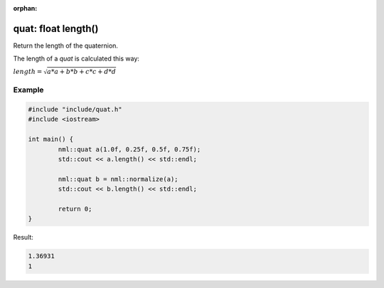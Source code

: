 :orphan:

quat: float length()
====================

Return the length of the quaternion.

The length of a *quat* is calculated this way:
	
:math:`length = \sqrt{a * a + b * b + c * c + d * d}`

Example
-------

.. code-block:: cpp

	#include "include/quat.h"
	#include <iostream>

	int main() {
		nml::quat a(1.0f, 0.25f, 0.5f, 0.75f);
		std::cout << a.length() << std::endl;
		
		nml::quat b = nml::normalize(a);
		std::cout << b.length() << std::endl;

		return 0;
	}

Result:

.. code-block::

	1.36931
	1